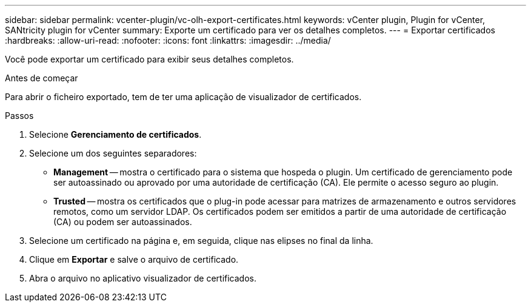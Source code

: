 ---
sidebar: sidebar 
permalink: vcenter-plugin/vc-olh-export-certificates.html 
keywords: vCenter plugin, Plugin for vCenter, SANtricity plugin for vCenter 
summary: Exporte um certificado para ver os detalhes completos. 
---
= Exportar certificados
:hardbreaks:
:allow-uri-read: 
:nofooter: 
:icons: font
:linkattrs: 
:imagesdir: ../media/


[role="lead"]
Você pode exportar um certificado para exibir seus detalhes completos.

.Antes de começar
Para abrir o ficheiro exportado, tem de ter uma aplicação de visualizador de certificados.

.Passos
. Selecione *Gerenciamento de certificados*.
. Selecione um dos seguintes separadores:
+
** *Management* -- mostra o certificado para o sistema que hospeda o plugin. Um certificado de gerenciamento pode ser autoassinado ou aprovado por uma autoridade de certificação (CA). Ele permite o acesso seguro ao plugin.
** *Trusted* -- mostra os certificados que o plug-in pode acessar para matrizes de armazenamento e outros servidores remotos, como um servidor LDAP. Os certificados podem ser emitidos a partir de uma autoridade de certificação (CA) ou podem ser autoassinados.


. Selecione um certificado na página e, em seguida, clique nas elipses no final da linha.
. Clique em *Exportar* e salve o arquivo de certificado.
. Abra o arquivo no aplicativo visualizador de certificados.


